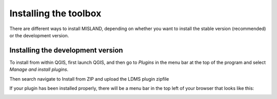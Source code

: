 Installing the toolbox
=============================

.. raw:: html

    <div style="border: 1px solid; margin-bottom: 2em; box-shadow: 2px 3px #888888; overflow: hidden; max-width: 100%; height: auto;">
        <video style="width: 100%; height: 100%;" controls>
            <source src="https://res.cloudinary.com/acemobile/video/upload/v1613919381/MISLAND/installation.mp4" type="video/mp4">
            Your browser does not support the video tag.
        </video>
    </div>  

There are different ways to install MISLAND, depending on whether you want 
to install the stable version (recommended) or the development version.

Installing the development version
---------------------------------------

To install from within QGIS, first launch QGIS, and then go to `Plugins` in the 
menu bar at the top of the program and select `Manage and install plugins`. 

.. image:: ../_static/documentation/installing/plugin_menu.png
   :align: center

Then search navigate to Install from ZIP and upload the LDMS plugin zipfile

.. image:: ../_static/documentation/installing/install_zip.png
   :align: center

If your plugin has been installed properly, there will be a menu bar in the top 
left of your browser that looks like this:

.. image:: ../_static/common/plugin_toolbar.png
   :align: center